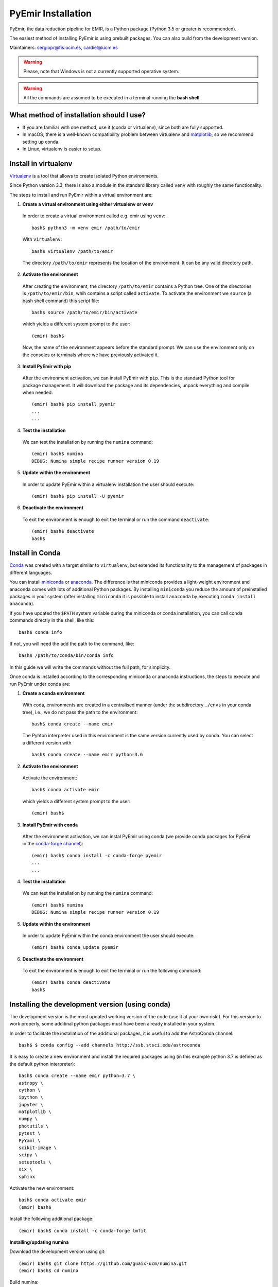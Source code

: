 .. _pyemir_installation:

*******************
PyEmir Installation
*******************

PyEmir, the data reduction pipeline for EMIR, is a Python package
(Python 3.5 or greater is recommended).

The easiest method of installing PyEmir is using prebuilt packages. You can
also build from the development version. 

Maintainers: sergiopr@fis.ucm.es, cardiel@ucm.es

.. warning::

   Please, note that Windows is not a currently supported operative system.

.. warning::

   All the commands are assumed to be executed in a terminal running the **bash
   shell**


.. _pyemir_installation_what_method:

What method of installation should I use?
-----------------------------------------

- If you are familiar with one method, use it (conda or virtualenv), since both
  are fully supported.

- In macOS, there is a well-known compatibility problem between virtualenv and
  `matplotlib <https://matplotlib.org/faq/osx_framework.html>`_, so we recommend setting up conda.

- In Linux, virtualenv is easier to setup.

.. _pyemir_installation_virtualenv:

Install in virtualenv
---------------------

`Virtualenv <https:virtualenv.pypa.io/en/stable/installation/>`_ is a tool that
allows to create isolated Python environments.

Since Python version 3.3, there is also a module in the standard library called
``venv`` with roughly the same functionality.

The steps to install and run PyEmir within a virtual environment are:

1. **Create a virtual environment using either virtualenv or venv**

  In order to create a virtual environment called e.g. emir using ``venv``:

  ::
  
     bash$ python3 -m venv emir /path/to/emir

  With ``virtualenv``:
  
  ::

     bash$ virtualenv /path/to/emir

  The directory ``/path/to/emir`` represents the location of the environment.
  It can be any valid directory path.


2. **Activate the environment**

  After creating the environment, the directory ``/path/to/emir`` contains a
  Python tree. One of the directories is ``/path/to/emir/bin``, whih contains a
  script called ``activate``. To activate the environment we ``source`` (a bash
  shell command) this script file:

  ::
  
     bash$ source /path/to/emir/bin/activate

  which yields a different system prompt to the user:

  ::
  
     (emir) bash$

  Now, the name of the environment appears before the standard prompt. We can
  use the environment only on the consoles or terminals where we have
  previously activated it.

3. **Install PyEmir with pip**

  After the environment activation, we can install PyEmir with ``pip``. This is
  the standard Python tool for package management. It will download the package
  and its dependencies, unpack everything and compile when needed.

  ::
  
     (emir) bash$ pip install pyemir
     ...
     ...

4. **Test the installation**

  We can test the installation by running the ``numina`` command:

  ::

     (emir) bash$ numina
     DEBUG: Numina simple recipe runner version 0.19

5. **Update within the environment**

  In order to update PyEmir within a virtualenv installation the user should
  execute:
  
  ::
  
     (emir) bash$ pip install -U pyemir

6. **Deactivate the environment**
  
  To exit the environment is enough to exit the terminal or run the command
  ``deactivate``:

  ::
  
     (emir) bash$ deactivate
     bash$


.. _pyemir_installation_conda:

Install in Conda
----------------

`Conda <https://conda.io/docs/>`_ was created with a target similar to
``virtualenv``, but extended its functionality to the management of packages in
different languages.

You can install `miniconda <https://conda.io/miniconda.html>`_ or `anaconda
<http://docs.anaconda.com/anaconda/install/>`_. The difference is that
miniconda provides a light-weight environment and anaconda comes with lots of
additional Python packages. By installing ``miniconda`` you reduce the amount
of preinstalled packages in your system (after installing ``miniconda`` it is
possible to install ``anaconda`` by executing ``conda install anaconda``).

If you have updated the ``$PATH`` system variable during the miniconda or conda
installation, you can call conda commands directly in the shell, like this:

::

   bash$ conda info

If not, you will need the add the path to the command, like:

::

  bash$ /path/to/conda/bin/conda info


In this guide we will write the commands without the full path, for simplicity.

Once conda is installed according to the corresponding miniconda or anaconda
instructions, the steps to execute and run PyEmir under conda are:

1. **Create a conda environment**

  With coda, environments are created in a centralised manner (under the
  subdirectory ``./envs`` in your conda tree), i.e., we do not pass the path to
  the environment:

  ::

     bash$ conda create --name emir

  The Pyhton interpreter used in this environment is the same version
  currently used by conda. You can select a different version with

  ::

     bash$ conda create --name emir python=3.6

2. **Activate the environment**

  Activate the environment:

  ::

     bash$ conda activate emir

  which yields a different system prompt to the user:

  ::

     (emir) bash$ 

3. **Install PyEmir with conda**

  After the environment activation, we can instal PyEmir using conda (we
  provide conda packages for PyEmir in the `conda-forge channel
  <https://conda-forge.org>`_):

  ::

     (emir) bash$ conda install -c conda-forge pyemir
     ...
     ...

4. **Test the installation**

  We can test the installation by running the ``numina`` command:

  ::

     (emir) bash$ numina
     DEBUG: Numina simple recipe runner version 0.19

5. **Update within the environment**

  In order to update PyEmir within the conda environment the user should
  execute:
  
  ::
  
     (emir) bash$ conda update pyemir

6. **Deactivate the environment**
  
  To exit the environment is enough to exit the terminal or run the following
  command:

  ::
  
     (emir) bash$ conda deactivate
     bash$


.. _pyemir_installation_development_version:

Installing the development version (using conda)
------------------------------------------------

The development version is the most updated working version of the code (use it
at your own risk!). For this version to work properly, some additinal python
packages must have been already installed in your system. 

In order to facilitate the installation of the additional packages, it is
useful to add the AstroConda channel:

::

   bash$ $ conda config --add channels http://ssb.stsci.edu/astroconda

It is easy to create a new environment and install the required
packages using (in this example python 3.7 is defined as the default python
interpreter):

::

   bash$ conda create --name emir python=3.7 \
   astropy \
   cython \
   ipython \
   jupyter \
   matplotlib \
   numpy \
   photutils \
   pytest \
   PyYaml \
   scikit-image \
   scipy \
   setuptools \
   six \
   sphinx

Activate the new environment:

::

   bash$ conda activate emir
   (emir) bash$

Install the following additional package:

::

   (emir) bash$ conda install -c conda-forge lmfit


**Installing/updating numina**

Download the development version using git:

::

   (emir) bash$ git clone https://github.com/guaix-ucm/numina.git
   (emir) bash$ cd numina

Build numina:

::

   (emir) bash$ python setup.py build

.. note:: In macOS Mojave, the compilation will fail unless the following
            environment variable is defined::

               $ export MACOSX_DEPLOYMENT_TARGET=10.9

Install numina:

::

   (emir) bash$ python setup.py install
   (emir) bash$ cd ..

If you have numina already installed in your system, but want to update the
code with the latest version, you need to move to the same directory where you
previously downloaded numina and reinstall it:

::

   (emir) bash$ cd numina
   (emir) bash$ git pull
   (emir) bash$ python setup.py build
   (emir) bash$ python setup.py install
   (emir) bash$ cd ..

Note: when updating numina, remember to update also pyemir (see next).

**Installing/updating pyemir**

After installing numina, you can install pyemir, following the same procedure
previously described for numina:

::
   
   (emir) bash$ git clone https://github.com/guaix-ucm/pyemir.git
   (emir) bash$ cd pyemir
   (emir) bash$ python setup.py build
   (emir) bash$ python setup.py install
   (emir) bash$ cd ..

If you have pyemir already installed in your system, but want to update the
code with the latest version, you need to move to the same directory where you
previously downloaded pyemir and reinstall it:

::

   (emir) bash$ cd pyemir
   (emir) bash$ git pull
   (emir) bash$ python setup.py build
   (emir) bash$ python setup.py install
   (emir) bash$ cd ..

Note: when updating pyemir, remember to update numina first (see above).

